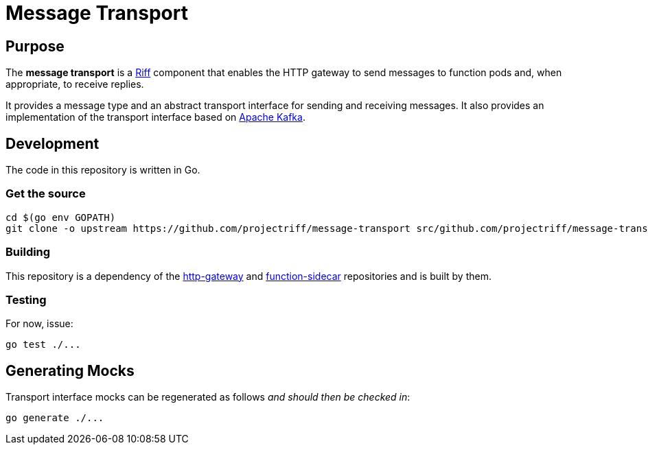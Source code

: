 = Message Transport

== Purpose
The *message transport* is a https://projectriff.io/[Riff] component that enables the HTTP gateway to send messages
to function pods and, when appropriate, to receive replies.

It provides a message type and an abstract transport interface for sending and
receiving messages. It also provides an implementation of the transport interface
based on https://kafka.apache.org/[Apache Kafka].

== Development

The code in this repository is written in Go.

=== Get the source
[source, bash]
----
cd $(go env GOPATH)
git clone -o upstream https://github.com/projectriff/message-transport src/github.com/projectriff/message-transport
----

=== Building

This repository is a dependency of the https://github.com/projectriff/http-gateway[http-gateway]
and https://github.com/projectriff/function-sidecar[function-sidecar] repositories
and is built by them.

=== Testing

For now, issue:
[source, bash]
----
go test ./...
----

== Generating Mocks

Transport interface mocks can be regenerated as follows _and should then be checked in_:
----
go generate ./...
----
